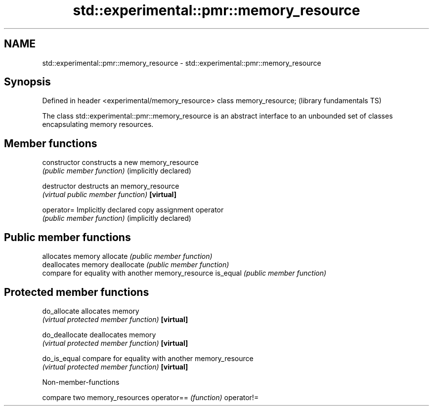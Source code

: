 .TH std::experimental::pmr::memory_resource 3 "2020.03.24" "http://cppreference.com" "C++ Standard Libary"
.SH NAME
std::experimental::pmr::memory_resource \- std::experimental::pmr::memory_resource

.SH Synopsis

Defined in header <experimental/memory_resource>
class memory_resource;                            (library fundamentals TS)

The class std::experimental::pmr::memory_resource is an abstract interface to an unbounded set of classes encapsulating memory resources.

.SH Member functions



constructor           constructs a new memory_resource
                      \fI(public member function)\fP
(implicitly declared)

destructor            destructs an memory_resource
                      \fI(virtual public member function)\fP
\fB[virtual]\fP

operator=             Implicitly declared copy assignment operator
                      \fI(public member function)\fP
(implicitly declared)

.SH Public member functions

                      allocates memory
allocate              \fI(public member function)\fP
                      deallocates memory
deallocate            \fI(public member function)\fP
                      compare for equality with another memory_resource
is_equal              \fI(public member function)\fP

.SH Protected member functions


do_allocate           allocates memory
                      \fI(virtual protected member function)\fP
\fB[virtual]\fP

do_deallocate         deallocates memory
                      \fI(virtual protected member function)\fP
\fB[virtual]\fP

do_is_equal           compare for equality with another memory_resource
                      \fI(virtual protected member function)\fP
\fB[virtual]\fP


Non-member-functions


           compare two memory_resources
operator== \fI(function)\fP
operator!=




